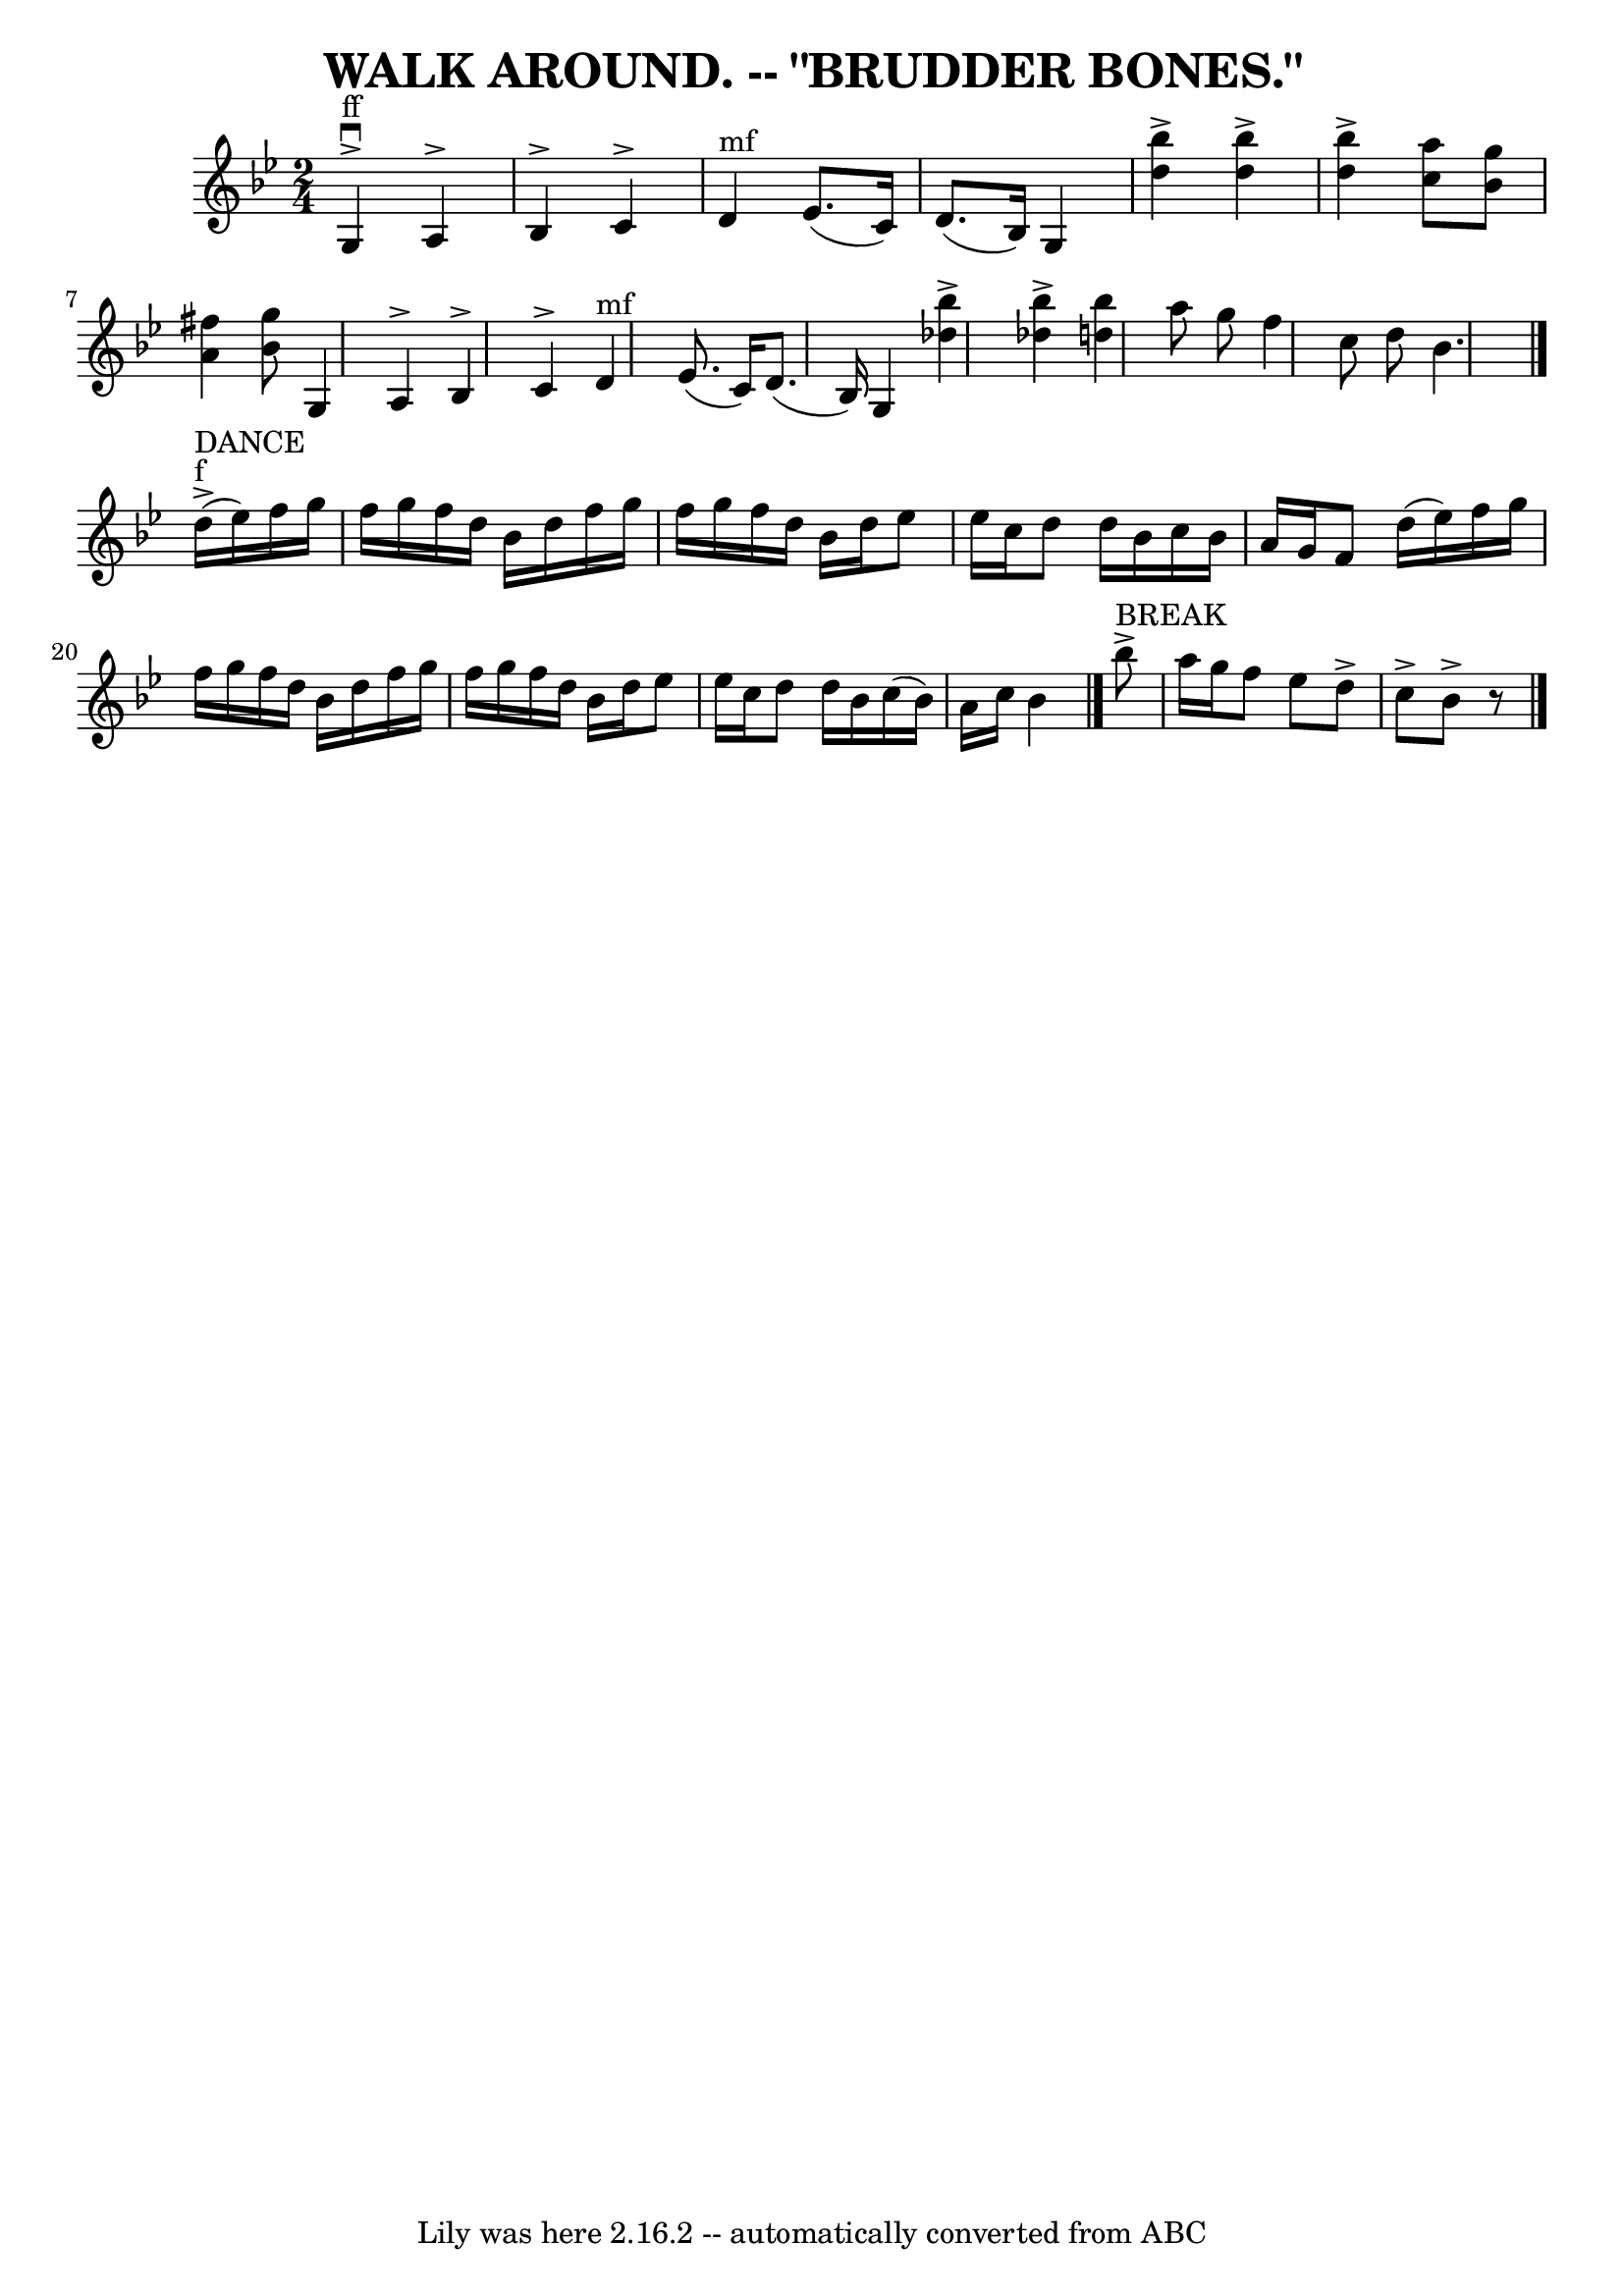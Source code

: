 \version "2.7.40"
\header {
	book = "Coles pg 26.4"
	crossRefNumber = "4"
	footnotes = ""
	tagline = "Lily was here 2.16.2 -- automatically converted from ABC"
	title = "WALK AROUND. -- \"BRUDDER BONES.\""
}
voicedefault =  {
\set Score.defaultBarType = "empty"

\time 2/4 \key bes \major g4^"ff"^\accent^\downbow a4^\accent   
|
 bes4^\accent c'4^\accent   |
 d'4^"mf" ees'8. (
c'16)   |
 d'8. (bes16) g4    |
     << bes''4 
^\accent d''4   >>   << bes''4^\accent d''4   >>   |
   <<   
bes''4^\accent d''4   >> << a''8 c''8   >> << bes'8 g''8   >>   
|
 << a'4 fis''4   >> << bes'8 g''8   >> g4 a4^\accent 
|
 bes4^\accent c'4^\accent   |
 d'4^"mf" ees'8. (
c'16)   |
 d'8. (bes16) g4    |
     << bes''4 
^\accent des''4   >>   << bes''4^\accent des''4   >>   |
 <<   
bes''4 d''!4   >> a''8 g''8    |
 f''4 c''8 d''8    
|
 bes'4.    \bar "|." d''16^"f"^"DANCE"(^\accent ees''16  
-) |
 f''16 g''16 f''16 g''16 f''16 d''16 bes'16    
d''16    |
 f''16 g''16 f''16 g''16 f''16 d''16    
bes'16 d''16    |
 ees''8 ees''16 c''16 d''8 d''16    
bes'16    |
 c''16 bes'16 a'16 g'16 f'8 d''16 (
ees''16) |
 f''16 g''16 f''16 g''16 f''16 d''16    
bes'16 d''16    |
 f''16 g''16 f''16 g''16 f''16    
d''16 bes'16 d''16    |
 ees''8 ees''16 c''16 d''8    
d''16 bes'16    |
 c''16 (bes'16) a'16 c''16 bes'4    
\bar "|." bes''8^"BREAK"^\accent a''16 g''16 f''8 ees''8    
|
 d''8^\accent c''8^\accent bes'8^\accent   r8 \bar "|."   
}

\score{
    <<

	\context Staff="default"
	{
	    \voicedefault 
	}

    >>
	\layout {
	}
	\midi {}
}
